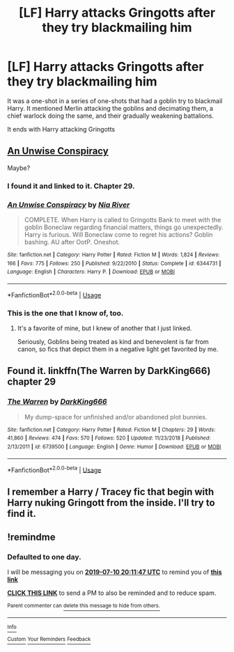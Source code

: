 #+TITLE: [LF] Harry attacks Gringotts after they try blackmailing him

* [LF] Harry attacks Gringotts after they try blackmailing him
:PROPERTIES:
:Score: 15
:DateUnix: 1562699771.0
:DateShort: 2019-Jul-09
:FlairText: Request
:END:
It was a one-shot in a series of one-shots that had a goblin try to blackmail Harry. It mentioned Merlin attacking the goblins and decimating them, a chief warlock doing the same, and their gradually weakening battalions.

It ends with Harry attacking Gringotts


** [[https://www.fanfiction.net/s/6344731][An Unwise Conspiracy]]

Maybe?
:PROPERTIES:
:Author: Edocsiru
:Score: 2
:DateUnix: 1562707907.0
:DateShort: 2019-Jul-10
:END:

*** I found it and linked to it. Chapter 29.
:PROPERTIES:
:Score: 3
:DateUnix: 1562709227.0
:DateShort: 2019-Jul-10
:END:


*** [[https://www.fanfiction.net/s/6344731/1/][*/An Unwise Conspiracy/*]] by [[https://www.fanfiction.net/u/780029/Nia-River][/Nia River/]]

#+begin_quote
  COMPLETE. When Harry is called to Gringotts Bank to meet with the goblin Boneclaw regarding financial matters, things go unexpectedly. Harry is furious. Will Boneclaw come to regret his actions? Goblin bashing. AU after OotP. Oneshot.
#+end_quote

^{/Site/:} ^{fanfiction.net} ^{*|*} ^{/Category/:} ^{Harry} ^{Potter} ^{*|*} ^{/Rated/:} ^{Fiction} ^{M} ^{*|*} ^{/Words/:} ^{1,824} ^{*|*} ^{/Reviews/:} ^{166} ^{*|*} ^{/Favs/:} ^{775} ^{*|*} ^{/Follows/:} ^{250} ^{*|*} ^{/Published/:} ^{9/22/2010} ^{*|*} ^{/Status/:} ^{Complete} ^{*|*} ^{/id/:} ^{6344731} ^{*|*} ^{/Language/:} ^{English} ^{*|*} ^{/Characters/:} ^{Harry} ^{P.} ^{*|*} ^{/Download/:} ^{[[http://www.ff2ebook.com/old/ffn-bot/index.php?id=6344731&source=ff&filetype=epub][EPUB]]} ^{or} ^{[[http://www.ff2ebook.com/old/ffn-bot/index.php?id=6344731&source=ff&filetype=mobi][MOBI]]}

--------------

*FanfictionBot*^{2.0.0-beta} | [[https://github.com/tusing/reddit-ffn-bot/wiki/Usage][Usage]]
:PROPERTIES:
:Author: FanfictionBot
:Score: 2
:DateUnix: 1562707921.0
:DateShort: 2019-Jul-10
:END:


*** This is the one that I know of, too.
:PROPERTIES:
:Author: jeffala
:Score: 1
:DateUnix: 1562709159.0
:DateShort: 2019-Jul-10
:END:

**** It's a favorite of mine, but I knew of another that I just linked.

Seriously, Goblins being treated as kind and benevolent is far from canon, so fics that depict them in a negative light get favorited by me.
:PROPERTIES:
:Score: 1
:DateUnix: 1562709851.0
:DateShort: 2019-Jul-10
:END:


** Found it. linkffn(The Warren by DarkKing666) chapter 29
:PROPERTIES:
:Score: 1
:DateUnix: 1562709207.0
:DateShort: 2019-Jul-10
:END:

*** [[https://www.fanfiction.net/s/6739500/1/][*/The Warren/*]] by [[https://www.fanfiction.net/u/2214503/DarkKing666][/DarkKing666/]]

#+begin_quote
  My dump-space for unfinished and/or abandoned plot bunnies.
#+end_quote

^{/Site/:} ^{fanfiction.net} ^{*|*} ^{/Category/:} ^{Harry} ^{Potter} ^{*|*} ^{/Rated/:} ^{Fiction} ^{M} ^{*|*} ^{/Chapters/:} ^{29} ^{*|*} ^{/Words/:} ^{41,860} ^{*|*} ^{/Reviews/:} ^{474} ^{*|*} ^{/Favs/:} ^{570} ^{*|*} ^{/Follows/:} ^{520} ^{*|*} ^{/Updated/:} ^{11/23/2018} ^{*|*} ^{/Published/:} ^{2/13/2011} ^{*|*} ^{/id/:} ^{6739500} ^{*|*} ^{/Language/:} ^{English} ^{*|*} ^{/Genre/:} ^{Humor} ^{*|*} ^{/Download/:} ^{[[http://www.ff2ebook.com/old/ffn-bot/index.php?id=6739500&source=ff&filetype=epub][EPUB]]} ^{or} ^{[[http://www.ff2ebook.com/old/ffn-bot/index.php?id=6739500&source=ff&filetype=mobi][MOBI]]}

--------------

*FanfictionBot*^{2.0.0-beta} | [[https://github.com/tusing/reddit-ffn-bot/wiki/Usage][Usage]]
:PROPERTIES:
:Author: FanfictionBot
:Score: 1
:DateUnix: 1562709222.0
:DateShort: 2019-Jul-10
:END:


** I remember a Harry / Tracey fic that begin with Harry nuking Gringott from the inside. I'll try to find it.
:PROPERTIES:
:Author: PlusMortgage
:Score: 1
:DateUnix: 1562741972.0
:DateShort: 2019-Jul-10
:END:


** !remindme
:PROPERTIES:
:Author: 1killer911
:Score: 0
:DateUnix: 1562703107.0
:DateShort: 2019-Jul-10
:END:

*** *Defaulted to one day.*

I will be messaging you on [[http://www.wolframalpha.com/input/?i=2019-07-10%2020:11:47%20UTC%20To%20Local%20Time][*2019-07-10 20:11:47 UTC*]] to remind you of [[https://np.reddit.com/r/HPfanfiction/comments/cb5ej0/lf_harry_attacks_gringotts_after_they_try/etdb87b/][*this link*]]

[[https://np.reddit.com/message/compose/?to=RemindMeBot&subject=Reminder&message=%5Bhttps%3A%2F%2Fwww.reddit.com%2Fr%2FHPfanfiction%2Fcomments%2Fcb5ej0%2Flf_harry_attacks_gringotts_after_they_try%2Fetdb87b%2F%5D%0A%0ARemindMe%21%202019-07-10%2020%3A11%3A47][*CLICK THIS LINK*]] to send a PM to also be reminded and to reduce spam.

^{Parent commenter can} [[https://np.reddit.com/message/compose/?to=RemindMeBot&subject=Delete%20Comment&message=Delete%21%20cb5ej0][^{delete this message to hide from others.}]]

--------------

[[https://np.reddit.com/r/RemindMeBot/comments/c5l9ie/remindmebot_info_v20/][^{Info}]]

[[https://np.reddit.com/message/compose/?to=RemindMeBot&subject=Reminder&message=%5BLink%20or%20message%20inside%20square%20brackets%5D%0A%0ARemindMe%21%20Time%20period%20here][^{Custom}]]
[[https://np.reddit.com/message/compose/?to=RemindMeBot&subject=List%20Of%20Reminders&message=MyReminders%21][^{Your Reminders}]]
[[https://np.reddit.com/message/compose/?to=Watchful1&subject=Feedback][^{Feedback}]]
:PROPERTIES:
:Author: RemindMeBot
:Score: 1
:DateUnix: 1562703138.0
:DateShort: 2019-Jul-10
:END:

